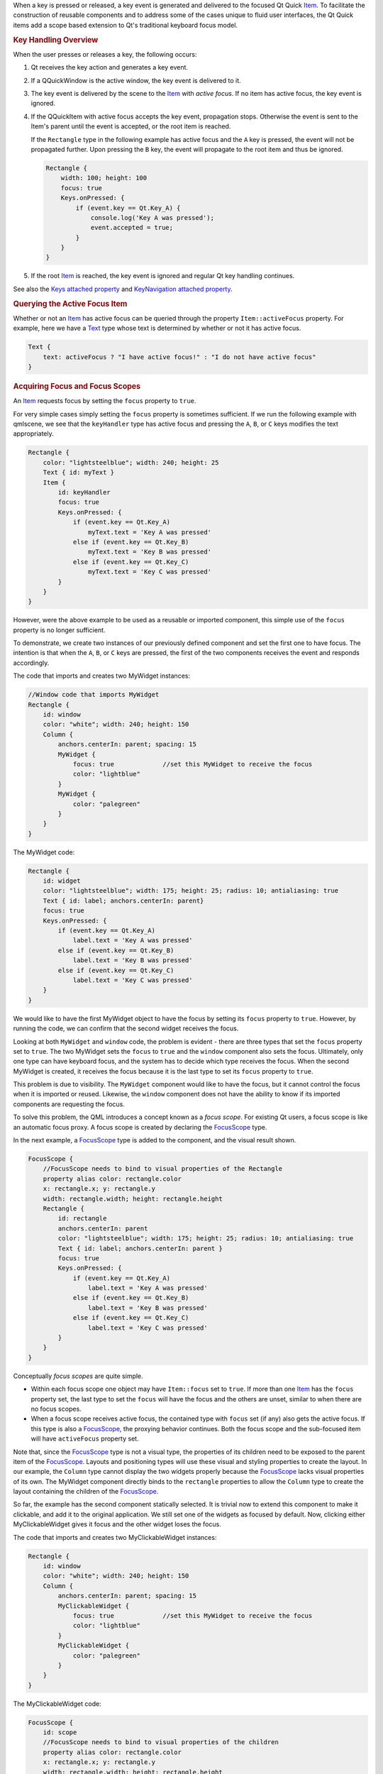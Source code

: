 

When a key is pressed or released, a key event is generated and
delivered to the focused Qt Quick
`Item </sdk/apps/qml/QtQuick/Item/>`__. To facilitate the construction
of reusable components and to address some of the cases unique to fluid
user interfaces, the Qt Quick items add a scope based extension to Qt's
traditional keyboard focus model.

.. rubric:: Key Handling Overview
   :name: key-handling-overview

When the user presses or releases a key, the following occurs:

#. Qt receives the key action and generates a key event.
#. If a QQuickWindow is the active window, the key event is delivered to
   it.
#. The key event is delivered by the scene to the
   `Item </sdk/apps/qml/QtQuick/Item/>`__ with *active focus*. If no
   item has active focus, the key event is ignored.
#. If the QQuickItem with active focus accepts the key event,
   propagation stops. Otherwise the event is sent to the Item's parent
   until the event is accepted, or the root item is reached.

   If the ``Rectangle`` type in the following example has active focus
   and the ``A`` key is pressed, the event will not be propagated
   further. Upon pressing the ``B`` key, the event will propagate to the
   root item and thus be ignored.

   .. code:: qml

       Rectangle {
           width: 100; height: 100
           focus: true
           Keys.onPressed: {
               if (event.key == Qt.Key_A) {
                   console.log('Key A was pressed');
                   event.accepted = true;
               }
           }
       }

#. If the root `Item </sdk/apps/qml/QtQuick/Item/>`__ is reached, the
   key event is ignored and regular Qt key handling continues.

See also the `Keys attached property </sdk/apps/qml/QtQuick/Keys/>`__
and `KeyNavigation attached
property </sdk/apps/qml/QtQuick/KeyNavigation/>`__.

.. rubric:: Querying the Active Focus Item
   :name: querying-the-active-focus-item

Whether or not an `Item </sdk/apps/qml/QtQuick/Item/>`__ has active
focus can be queried through the property ``Item::activeFocus``
property. For example, here we have a
`Text </sdk/apps/qml/QtQuick/qtquick-releasenotes#text>`__ type whose
text is determined by whether or not it has active focus.

.. code:: qml

        Text {
            text: activeFocus ? "I have active focus!" : "I do not have active focus"
        }

.. rubric:: Acquiring Focus and Focus Scopes
   :name: acquiring-focus-and-focus-scopes

An `Item </sdk/apps/qml/QtQuick/Item/>`__ requests focus by setting the
``focus`` property to ``true``.

For very simple cases simply setting the ``focus`` property is sometimes
sufficient. If we run the following example with qmlscene, we see that
the ``keyHandler`` type has active focus and pressing the ``A``, ``B``,
or ``C`` keys modifies the text appropriately.

.. code:: qml

    Rectangle {
        color: "lightsteelblue"; width: 240; height: 25
        Text { id: myText }
        Item {
            id: keyHandler
            focus: true
            Keys.onPressed: {
                if (event.key == Qt.Key_A)
                    myText.text = 'Key A was pressed'
                else if (event.key == Qt.Key_B)
                    myText.text = 'Key B was pressed'
                else if (event.key == Qt.Key_C)
                    myText.text = 'Key C was pressed'
            }
        }
    }

|image0|

However, were the above example to be used as a reusable or imported
component, this simple use of the ``focus`` property is no longer
sufficient.

To demonstrate, we create two instances of our previously defined
component and set the first one to have focus. The intention is that
when the ``A``, ``B``, or ``C`` keys are pressed, the first of the two
components receives the event and responds accordingly.

The code that imports and creates two MyWidget instances:

.. code:: qml

    //Window code that imports MyWidget
    Rectangle {
        id: window
        color: "white"; width: 240; height: 150
        Column {
            anchors.centerIn: parent; spacing: 15
            MyWidget {
                focus: true             //set this MyWidget to receive the focus
                color: "lightblue"
            }
            MyWidget {
                color: "palegreen"
            }
        }
    }

The MyWidget code:

.. code:: qml

    Rectangle {
        id: widget
        color: "lightsteelblue"; width: 175; height: 25; radius: 10; antialiasing: true
        Text { id: label; anchors.centerIn: parent}
        focus: true
        Keys.onPressed: {
            if (event.key == Qt.Key_A)
                label.text = 'Key A was pressed'
            else if (event.key == Qt.Key_B)
                label.text = 'Key B was pressed'
            else if (event.key == Qt.Key_C)
                label.text = 'Key C was pressed'
        }
    }

We would like to have the first MyWidget object to have the focus by
setting its ``focus`` property to ``true``. However, by running the
code, we can confirm that the second widget receives the focus.

|image1|

Looking at both ``MyWidget`` and ``window`` code, the problem is evident
- there are three types that set the ``focus`` property set to ``true``.
The two MyWidget sets the ``focus`` to ``true`` and the ``window``
component also sets the focus. Ultimately, only one type can have
keyboard focus, and the system has to decide which type receives the
focus. When the second MyWidget is created, it receives the focus
because it is the last type to set its ``focus`` property to ``true``.

This problem is due to visibility. The ``MyWidget`` component would like
to have the focus, but it cannot control the focus when it is imported
or reused. Likewise, the ``window`` component does not have the ability
to know if its imported components are requesting the focus.

To solve this problem, the QML introduces a concept known as a *focus
scope*. For existing Qt users, a focus scope is like an automatic focus
proxy. A focus scope is created by declaring the
`FocusScope </sdk/apps/qml/QtQuick/FocusScope/>`__ type.

In the next example, a
`FocusScope </sdk/apps/qml/QtQuick/FocusScope/>`__ type is added to the
component, and the visual result shown.

.. code:: qml

    FocusScope {
        //FocusScope needs to bind to visual properties of the Rectangle
        property alias color: rectangle.color
        x: rectangle.x; y: rectangle.y
        width: rectangle.width; height: rectangle.height
        Rectangle {
            id: rectangle
            anchors.centerIn: parent
            color: "lightsteelblue"; width: 175; height: 25; radius: 10; antialiasing: true
            Text { id: label; anchors.centerIn: parent }
            focus: true
            Keys.onPressed: {
                if (event.key == Qt.Key_A)
                    label.text = 'Key A was pressed'
                else if (event.key == Qt.Key_B)
                    label.text = 'Key B was pressed'
                else if (event.key == Qt.Key_C)
                    label.text = 'Key C was pressed'
            }
        }
    }

|image2|

Conceptually *focus scopes* are quite simple.

-  Within each focus scope one object may have ``Item::focus`` set to
   ``true``. If more than one `Item </sdk/apps/qml/QtQuick/Item/>`__ has
   the ``focus`` property set, the last type to set the ``focus`` will
   have the focus and the others are unset, similar to when there are no
   focus scopes.
-  When a focus scope receives active focus, the contained type with
   ``focus`` set (if any) also gets the active focus. If this type is
   also a `FocusScope </sdk/apps/qml/QtQuick/FocusScope/>`__, the
   proxying behavior continues. Both the focus scope and the sub-focused
   item will have ``activeFocus`` property set.

Note that, since the `FocusScope </sdk/apps/qml/QtQuick/FocusScope/>`__
type is not a visual type, the properties of its children need to be
exposed to the parent item of the
`FocusScope </sdk/apps/qml/QtQuick/FocusScope/>`__. Layouts and
positioning types will use these visual and styling properties to create
the layout. In our example, the ``Column`` type cannot display the two
widgets properly because the
`FocusScope </sdk/apps/qml/QtQuick/FocusScope/>`__ lacks visual
properties of its own. The MyWidget component directly binds to the
``rectangle`` properties to allow the ``Column`` type to create the
layout containing the children of the
`FocusScope </sdk/apps/qml/QtQuick/FocusScope/>`__.

So far, the example has the second component statically selected. It is
trivial now to extend this component to make it clickable, and add it to
the original application. We still set one of the widgets as focused by
default. Now, clicking either MyClickableWidget gives it focus and the
other widget loses the focus.

The code that imports and creates two MyClickableWidget instances:

.. code:: qml

    Rectangle {
        id: window
        color: "white"; width: 240; height: 150
        Column {
            anchors.centerIn: parent; spacing: 15
            MyClickableWidget {
                focus: true             //set this MyWidget to receive the focus
                color: "lightblue"
            }
            MyClickableWidget {
                color: "palegreen"
            }
        }
    }

The MyClickableWidget code:

.. code:: qml

    FocusScope {
        id: scope
        //FocusScope needs to bind to visual properties of the children
        property alias color: rectangle.color
        x: rectangle.x; y: rectangle.y
        width: rectangle.width; height: rectangle.height
        Rectangle {
            id: rectangle
            anchors.centerIn: parent
            color: "lightsteelblue"; width: 175; height: 25; radius: 10; antialiasing: true
            Text { id: label; anchors.centerIn: parent }
            focus: true
            Keys.onPressed: {
                if (event.key == Qt.Key_A)
                    label.text = 'Key A was pressed'
                else if (event.key == Qt.Key_B)
                    label.text = 'Key B was pressed'
                else if (event.key == Qt.Key_C)
                    label.text = 'Key C was pressed'
            }
        }
        MouseArea { anchors.fill: parent; onClicked: { scope.focus = true } }
    }

|image3|

When a QML `Item </sdk/apps/qml/QtQuick/Item/>`__ explicitly
relinquishes focus (by setting its ``focus`` property to ``false`` while
it has active focus), the system does not automatically select another
type to receive focus. That is, it is possible for there to be no
currently active focus.

See `Qt Quick Examples - Key
Interaction </sdk/apps/qml/QtQuick/keyinteraction/>`__ for a
demonstration of moving keyboard focus between multiple areas using
`FocusScope </sdk/apps/qml/QtQuick/FocusScope/>`__ types.

.. rubric:: Advanced Uses of Focus Scopes
   :name: advanced-uses-of-focus-scopes

Focus scopes allow focus to allocation to be easily partitioned. Several
QML items use it to this effect.

`ListView </sdk/apps/qml/QtQuick/ListView/>`__, for example, is itself a
focus scope. Generally this isn't noticeable as
`ListView </sdk/apps/qml/QtQuick/ListView/>`__ doesn't usually have
manually added visual children. By being a focus scope,
`ListView </sdk/apps/qml/QtQuick/ListView/>`__ can focus the current
list item without worrying about how that will effect the rest of the
application. This allows the current item delegate to react to key
presses.

This contrived example shows how this works. Pressing the ``Return`` key
will print the name of the current list item.

.. code:: qml

    Rectangle {
        color: "lightsteelblue"; width: 100; height: 50
        ListView {
            anchors.fill: parent
            focus: true
            model: ListModel {
                ListElement { name: "Bob" }
                ListElement { name: "John" }
                ListElement { name: "Michael" }
            }
            delegate: FocusScope {
                    width: childrenRect.width; height: childrenRect.height
                    x:childrenRect.x; y: childrenRect.y
                    TextInput {
                        focus: true
                        text: name
                        Keys.onReturnPressed: console.log(name)
                    }
            }
        }
    }

|image4|

While the example is simple, there are a lot going on behind the scenes.
Whenever the current item changes, the
`ListView </sdk/apps/qml/QtQuick/ListView/>`__ sets the delegate's
``Item::focus`` property. As the
`ListView </sdk/apps/qml/QtQuick/ListView/>`__ is a focus scope, this
doesn't affect the rest of the application. However, if the
`ListView </sdk/apps/qml/QtQuick/ListView/>`__ itself has active focus
this causes the delegate itself to receive active focus. In this
example, the root type of the delegate is also a focus scope, which in
turn gives active focus to the ``Text`` type that actually performs the
work of handling the ``Return`` key.

All of the QML view classes, such as
`PathView </sdk/apps/qml/QtQuick/PathView/>`__ and
`GridView </sdk/apps/qml/QtQuick/draganddrop#gridview>`__, behave in a
similar manner to allow key handling in their respective delegates.

.. |image0| image:: /media/sdk/apps/qml/qtquick-input-focus/images/declarative-qmlfocus1.png
.. |image1| image:: /media/sdk/apps/qml/qtquick-input-focus/images/declarative-qmlfocus2.png
.. |image2| image:: /media/sdk/apps/qml/qtquick-input-focus/images/declarative-qmlfocus3.png
.. |image3| image:: /media/sdk/apps/qml/qtquick-input-focus/images/declarative-qmlfocus4.png
.. |image4| image:: /media/sdk/apps/qml/qtquick-input-focus/images/declarative-qmlfocus5.png

